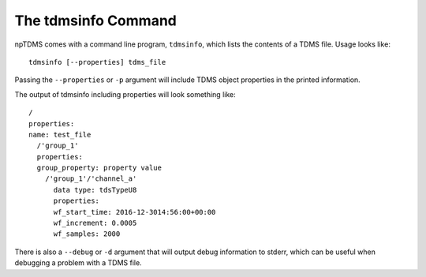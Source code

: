 The tdmsinfo Command
====================

npTDMS comes with a command line program, ``tdmsinfo``, which
lists the contents of a TDMS file.
Usage looks like::

    tdmsinfo [--properties] tdms_file

Passing the ``--properties`` or ``-p`` argument will include TDMS object
properties in the printed information.

The output of tdmsinfo including properties will look something like::

    /
    properties:
    name: test_file
      /'group_1'
      properties:
      group_property: property value
        /'group_1'/'channel_a'
          data type: tdsTypeU8
          properties:
          wf_start_time: 2016-12-3014:56:00+00:00
          wf_increment: 0.0005
          wf_samples: 2000

There is also a ``--debug`` or ``-d`` argument that will output debug information
to stderr, which can be useful when debugging a problem with a TDMS file.

